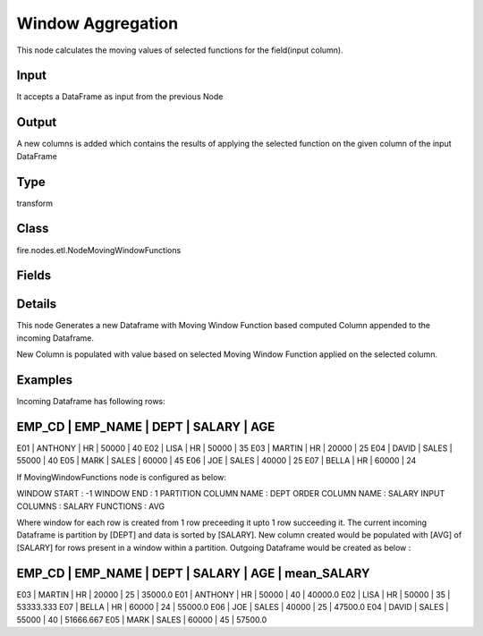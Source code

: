 Window Aggregation
=========== 

This node calculates the moving values of selected functions for the field(input column).

Input
--------------
It accepts a DataFrame as input from the previous Node

Output
--------------
A new columns is added which contains the results of applying the selected function on the given column of the input DataFrame

Type
--------- 

transform

Class
--------- 

fire.nodes.etl.NodeMovingWindowFunctions

Fields
--------- 

.. list-table::
      :widths: 10 5 10
      :header-rows: 1

      * - Name
        - Title
        - Description
      * - partitionCol
        - Partition Column Name
        - partition column to split the incoming dataframe for the sliding/window operation
      * - orderCol
        - Order Column Name
        - the order of the selected column for the sliding/window operation
      * - inputCols
        - Input Columns
        - input column name for calc
      * - functions
        - Functions
        - 
      * - advanced
        - Advanced
      * - windowStart
        - Window Start
        - value to be used to calculate the window from
      * - windowEnd
        - Window End
        - value to be used to calculate the window to


Details
-------


This node Generates a new Dataframe with Moving Window Function based computed Column appended to the incoming Dataframe.

New Column is populated with value based on selected Moving Window Function applied on the selected column.


Examples
-------


Incoming Dataframe has following rows:

EMP_CD    |    EMP_NAME    |    DEPT    |    SALARY    |    AGE    
------------------------------------------------------------------------
E01       |    ANTHONY     |    HR      |    50000     |    40
E02       |    LISA        |    HR      |    50000     |    35
E03       |    MARTIN      |    HR      |    20000     |    25
E04       |    DAVID       |    SALES   |    55000     |    40
E05       |    MARK        |    SALES   |    60000     |    45
E06       |    JOE         |    SALES   |    40000     |    25
E07       |    BELLA       |    HR      |    60000     |    24

If MovingWindowFunctions node is configured as below:

WINDOW START           :     -1
WINDOW END             :     1
PARTITION COLUMN NAME  :     DEPT
ORDER COLUMN NAME      :     SALARY
INPUT COLUMNS          :     SALARY
FUNCTIONS              :     AVG

Where window for each row is created from 1 row preceeding it upto 1 row succeeding it. 
The current incoming Dataframe is partition by [DEPT] and data is sorted by [SALARY].
New column created would be populated with [AVG] of [SALARY] for rows present in a window within a partition.
Outgoing Dataframe would be created as below :

EMP_CD    |    EMP_NAME    |    DEPT    |    SALARY    |    AGE    |    mean_SALARY
---------------------------------------------------------------------------------------
E03       |    MARTIN      |    HR      |    20000     |    25     |    35000.0
E01       |    ANTHONY     |    HR      |    50000     |    40     |    40000.0
E02       |    LISA        |    HR      |    50000     |    35     |    53333.333
E07       |    BELLA       |    HR      |    60000     |    24     |    55000.0
E06       |    JOE         |    SALES   |    40000     |    25     |    47500.0
E04       |    DAVID       |    SALES   |    55000     |    40     |    51666.667
E05       |    MARK        |    SALES   |    60000     |    45     |    57500.0
